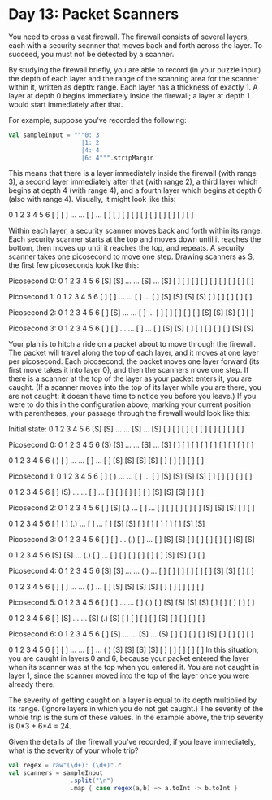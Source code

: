* Day 13: Packet Scanners

You need to cross a vast firewall. The firewall consists of several layers, each
with a security scanner that moves back and forth across the layer. To succeed,
you must not be detected by a scanner.

By studying the firewall briefly, you are able to record (in your puzzle input)
the depth of each layer and the range of the scanning area for the scanner
within it, written as depth: range. Each layer has a thickness of exactly 1. A
layer at depth 0 begins immediately inside the firewall; a layer at depth 1
would start immediately after that.

For example, suppose you've recorded the following:

#+BEGIN_SRC scala
  val sampleInput = """0: 3
                      |1: 2
                      |4: 4
                      |6: 4""".stripMargin
#+END_SRC

#+RESULTS:
: sampleInput: String =
: 0: 3
: 1: 2
: 4: 4
: 6: 4

This means that there is a layer immediately inside the firewall (with range 3),
a second layer immediately after that (with range 2), a third layer which begins
at depth 4 (with range 4), and a fourth layer which begins at depth 6 (also with
range 4). Visually, it might look like this:

 0   1   2   3   4   5   6
[ ] [ ] ... ... [ ] ... [ ]
[ ] [ ]         [ ]     [ ]
[ ]             [ ]     [ ]
                [ ]     [ ]
                
Within each layer, a security scanner moves back and forth within its range.
Each security scanner starts at the top and moves down until it reaches the
bottom, then moves up until it reaches the top, and repeats. A security scanner
takes one picosecond to move one step. Drawing scanners as S, the first few
picoseconds look like this:


Picosecond 0:
 0   1   2   3   4   5   6
[S] [S] ... ... [S] ... [S]
[ ] [ ]         [ ]     [ ]
[ ]             [ ]     [ ]
                [ ]     [ ]

Picosecond 1:
 0   1   2   3   4   5   6
[ ] [ ] ... ... [ ] ... [ ]
[S] [S]         [S]     [S]
[ ]             [ ]     [ ]
                [ ]     [ ]

Picosecond 2:
 0   1   2   3   4   5   6
[ ] [S] ... ... [ ] ... [ ]
[ ] [ ]         [ ]     [ ]
[S]             [S]     [S]
                [ ]     [ ]

Picosecond 3:
 0   1   2   3   4   5   6
[ ] [ ] ... ... [ ] ... [ ]
[S] [S]         [ ]     [ ]
[ ]             [ ]     [ ]
                [S]     [S]

Your plan is to hitch a ride on a packet about to move through the firewall. The
packet will travel along the top of each layer, and it moves at one layer per
picosecond. Each picosecond, the packet moves one layer forward (its first move
takes it into layer 0), and then the scanners move one step. If there is a
scanner at the top of the layer as your packet enters it, you are caught. (If a
scanner moves into the top of its layer while you are there, you are not caught:
it doesn't have time to notice you before you leave.) If you were to do this in
the configuration above, marking your current position with parentheses, your
passage through the firewall would look like this:

Initial state:
 0   1   2   3   4   5   6
[S] [S] ... ... [S] ... [S]
[ ] [ ]         [ ]     [ ]
[ ]             [ ]     [ ]
                [ ]     [ ]

Picosecond 0:
 0   1   2   3   4   5   6
(S) [S] ... ... [S] ... [S]
[ ] [ ]         [ ]     [ ]
[ ]             [ ]     [ ]
                [ ]     [ ]

 0   1   2   3   4   5   6
( ) [ ] ... ... [ ] ... [ ]
[S] [S]         [S]     [S]
[ ]             [ ]     [ ]
                [ ]     [ ]


Picosecond 1:
 0   1   2   3   4   5   6
[ ] ( ) ... ... [ ] ... [ ]
[S] [S]         [S]     [S]
[ ]             [ ]     [ ]
                [ ]     [ ]

 0   1   2   3   4   5   6
[ ] (S) ... ... [ ] ... [ ]
[ ] [ ]         [ ]     [ ]
[S]             [S]     [S]
                [ ]     [ ]


Picosecond 2:
 0   1   2   3   4   5   6
[ ] [S] (.) ... [ ] ... [ ]
[ ] [ ]         [ ]     [ ]
[S]             [S]     [S]
                [ ]     [ ]

 0   1   2   3   4   5   6
[ ] [ ] (.) ... [ ] ... [ ]
[S] [S]         [ ]     [ ]
[ ]             [ ]     [ ]
                [S]     [S]


Picosecond 3:
 0   1   2   3   4   5   6
[ ] [ ] ... (.) [ ] ... [ ]
[S] [S]         [ ]     [ ]
[ ]             [ ]     [ ]
                [S]     [S]

 0   1   2   3   4   5   6
[S] [S] ... (.) [ ] ... [ ]
[ ] [ ]         [ ]     [ ]
[ ]             [S]     [S]
                [ ]     [ ]


Picosecond 4:
 0   1   2   3   4   5   6
[S] [S] ... ... ( ) ... [ ]
[ ] [ ]         [ ]     [ ]
[ ]             [S]     [S]
                [ ]     [ ]

 0   1   2   3   4   5   6
[ ] [ ] ... ... ( ) ... [ ]
[S] [S]         [S]     [S]
[ ]             [ ]     [ ]
                [ ]     [ ]


Picosecond 5:
 0   1   2   3   4   5   6
[ ] [ ] ... ... [ ] (.) [ ]
[S] [S]         [S]     [S]
[ ]             [ ]     [ ]
                [ ]     [ ]

 0   1   2   3   4   5   6
[ ] [S] ... ... [S] (.) [S]
[ ] [ ]         [ ]     [ ]
[S]             [ ]     [ ]
                [ ]     [ ]


Picosecond 6:
 0   1   2   3   4   5   6
[ ] [S] ... ... [S] ... (S)
[ ] [ ]         [ ]     [ ]
[S]             [ ]     [ ]
                [ ]     [ ]

 0   1   2   3   4   5   6
[ ] [ ] ... ... [ ] ... ( )
[S] [S]         [S]     [S]
[ ]             [ ]     [ ]
                [ ]     [ ]
In this situation, you are caught in layers 0 and 6, because your packet entered
the layer when its scanner was at the top when you entered it. You are not
caught in layer 1, since the scanner moved into the top of the layer once you
were already there.

The severity of getting caught on a layer is equal to its depth multiplied by
its range. (Ignore layers in which you do not get caught.) The severity of the
whole trip is the sum of these values. In the example above, the trip severity
is 0*3 + 6*4 = 24.

Given the details of the firewall you've recorded, if you leave immediately,
what is the severity of your whole trip?


#+BEGIN_SRC scala
  val regex = raw"(\d+): (\d+)".r
  val scanners = sampleInput
                   .split("\n")
                   .map { case regex(a,b) => a.toInt -> b.toInt }
#+END_SRC

#+RESULTS:
: regex: scala.util.matching.Regex = (\d+): (\d+)
: scanners: String =
: 0: 3
: 1: 2
: 4: 4
: 6: 4
: res27: Array[String] = Array(0: 3, 1: 2, 4: 4, 6: 4)
: res28: Array[(Int, Int)] = Array((0,3), (1,2), (4,4), (6,4))
